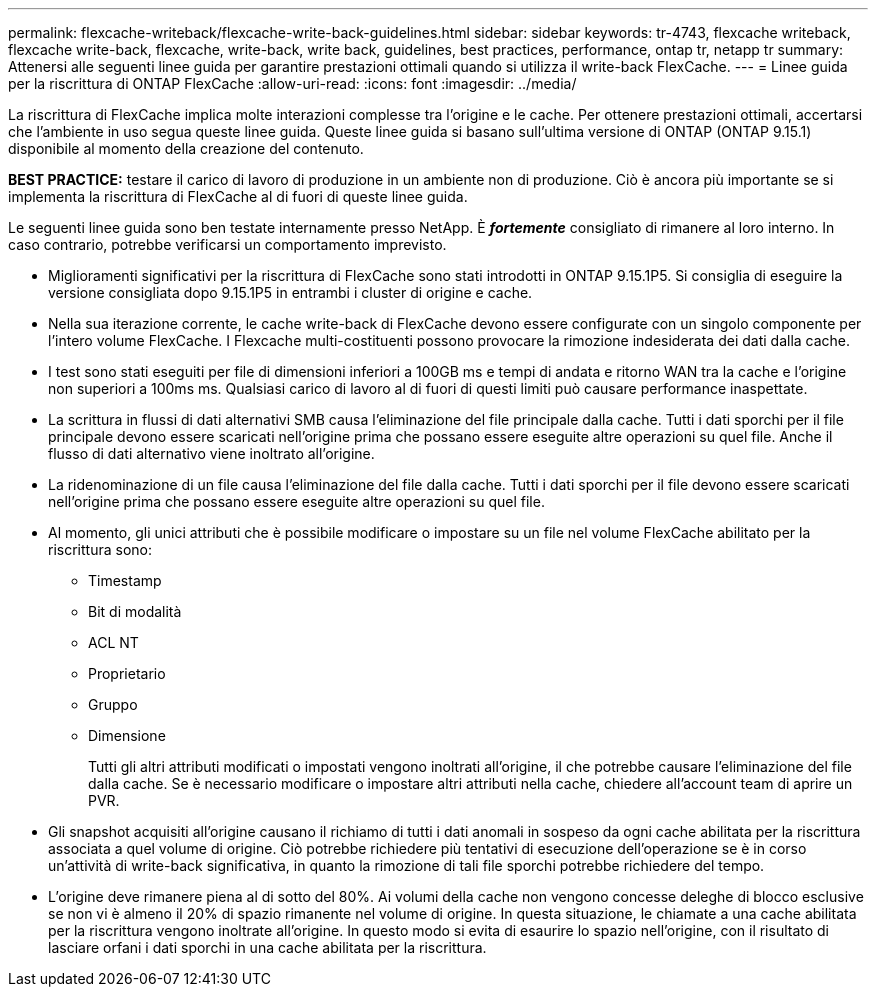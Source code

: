 ---
permalink: flexcache-writeback/flexcache-write-back-guidelines.html 
sidebar: sidebar 
keywords: tr-4743, flexcache writeback, flexcache write-back, flexcache, write-back, write back, guidelines, best practices, performance, ontap tr, netapp tr 
summary: Attenersi alle seguenti linee guida per garantire prestazioni ottimali quando si utilizza il write-back FlexCache. 
---
= Linee guida per la riscrittura di ONTAP FlexCache
:allow-uri-read: 
:icons: font
:imagesdir: ../media/


[role="lead"]
La riscrittura di FlexCache implica molte interazioni complesse tra l'origine e le cache. Per ottenere prestazioni ottimali, accertarsi che l'ambiente in uso segua queste linee guida. Queste linee guida si basano sull'ultima versione di ONTAP (ONTAP 9.15.1) disponibile al momento della creazione del contenuto.

**BEST PRACTICE:** testare il carico di lavoro di produzione in un ambiente non di produzione. Ciò è ancora più importante se si implementa la riscrittura di FlexCache al di fuori di queste linee guida.

Le seguenti linee guida sono ben testate internamente presso NetApp. È *_fortemente_* consigliato di rimanere al loro interno. In caso contrario, potrebbe verificarsi un comportamento imprevisto.

* Miglioramenti significativi per la riscrittura di FlexCache sono stati introdotti in ONTAP 9.15.1P5. Si consiglia di eseguire la versione consigliata dopo 9.15.1P5 in entrambi i cluster di origine e cache.
* Nella sua iterazione corrente, le cache write-back di FlexCache devono essere configurate con un singolo componente per l'intero volume FlexCache. I Flexcache multi-costituenti possono provocare la rimozione indesiderata dei dati dalla cache.
* I test sono stati eseguiti per file di dimensioni inferiori a 100GB ms e tempi di andata e ritorno WAN tra la cache e l'origine non superiori a 100ms ms. Qualsiasi carico di lavoro al di fuori di questi limiti può causare performance inaspettate.
* La scrittura in flussi di dati alternativi SMB causa l'eliminazione del file principale dalla cache. Tutti i dati sporchi per il file principale devono essere scaricati nell'origine prima che possano essere eseguite altre operazioni su quel file. Anche il flusso di dati alternativo viene inoltrato all'origine.
* La ridenominazione di un file causa l'eliminazione del file dalla cache. Tutti i dati sporchi per il file devono essere scaricati nell'origine prima che possano essere eseguite altre operazioni su quel file.
* Al momento, gli unici attributi che è possibile modificare o impostare su un file nel volume FlexCache abilitato per la riscrittura sono:
+
** Timestamp
** Bit di modalità
** ACL NT
** Proprietario
** Gruppo
** Dimensione
+
Tutti gli altri attributi modificati o impostati vengono inoltrati all'origine, il che potrebbe causare l'eliminazione del file dalla cache. Se è necessario modificare o impostare altri attributi nella cache, chiedere all'account team di aprire un PVR.



* Gli snapshot acquisiti all'origine causano il richiamo di tutti i dati anomali in sospeso da ogni cache abilitata per la riscrittura associata a quel volume di origine. Ciò potrebbe richiedere più tentativi di esecuzione dell'operazione se è in corso un'attività di write-back significativa, in quanto la rimozione di tali file sporchi potrebbe richiedere del tempo.
* L'origine deve rimanere piena al di sotto del 80%. Ai volumi della cache non vengono concesse deleghe di blocco esclusive se non vi è almeno il 20% di spazio rimanente nel volume di origine. In questa situazione, le chiamate a una cache abilitata per la riscrittura vengono inoltrate all'origine. In questo modo si evita di esaurire lo spazio nell'origine, con il risultato di lasciare orfani i dati sporchi in una cache abilitata per la riscrittura.

